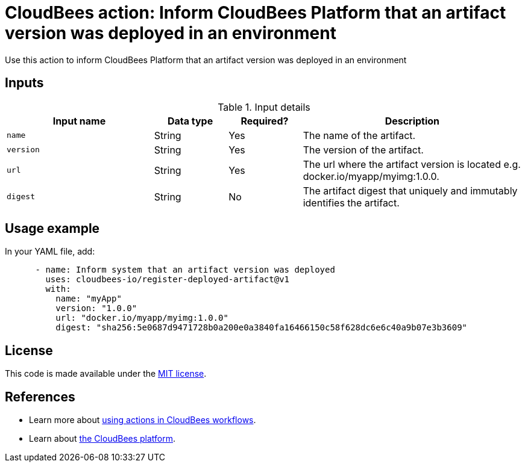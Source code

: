 = CloudBees action: Inform CloudBees Platform that an artifact version was deployed in an environment

Use this action to inform CloudBees Platform that an artifact version was deployed in an environment

== Inputs

[cols="2a,1a,1a,3a",options="header"]
.Input details
|===

| Input name
| Data type
| Required?
| Description

| `name`
| String
| Yes
| The name of the artifact.

| `version`
| String
| Yes
| The version of the artifact.

| `url`
| String
| Yes
| The url where the artifact version is located e.g. docker.io/myapp/myimg:1.0.0.

| `digest`
| String
| No
| The artifact digest that uniquely and immutably identifies the artifact.

|===

== Usage example

In your YAML file, add:

[source,yaml]
----
      - name: Inform system that an artifact version was deployed
        uses: cloudbees-io/register-deployed-artifact@v1
        with:
          name: "myApp"
          version: "1.0.0"
          url: "docker.io/myapp/myimg:1.0.0"
          digest: "sha256:5e0687d9471728b0a200e0a3840fa16466150c58f628dc6e6c40a9b07e3b3609"

----

== License

This code is made available under the 
link:https://opensource.org/license/mit/[MIT license].

== References

* Learn more about link:https://docs.cloudbees.com/docs/cloudbees-saas-platform-actions/latest/[using actions in CloudBees workflows].
* Learn about link:https://docs.cloudbees.com/docs/cloudbees-saas-platform/latest/[the CloudBees platform].
